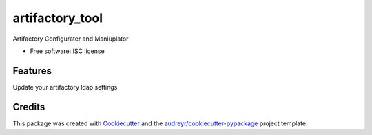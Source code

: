 ===============================
artifactory_tool
===============================

Artifactory Configurater and Maniuplator

* Free software: ISC license

Features
--------

Update your artifactory ldap settings

Credits
---------

This package was created with Cookiecutter_ and the `audreyr/cookiecutter-pypackage`_ project template.

.. _Cookiecutter: https://github.com/audreyr/cookiecutter
.. _`audreyr/cookiecutter-pypackage`: https://github.com/audreyr/cookiecutter-pypackage
